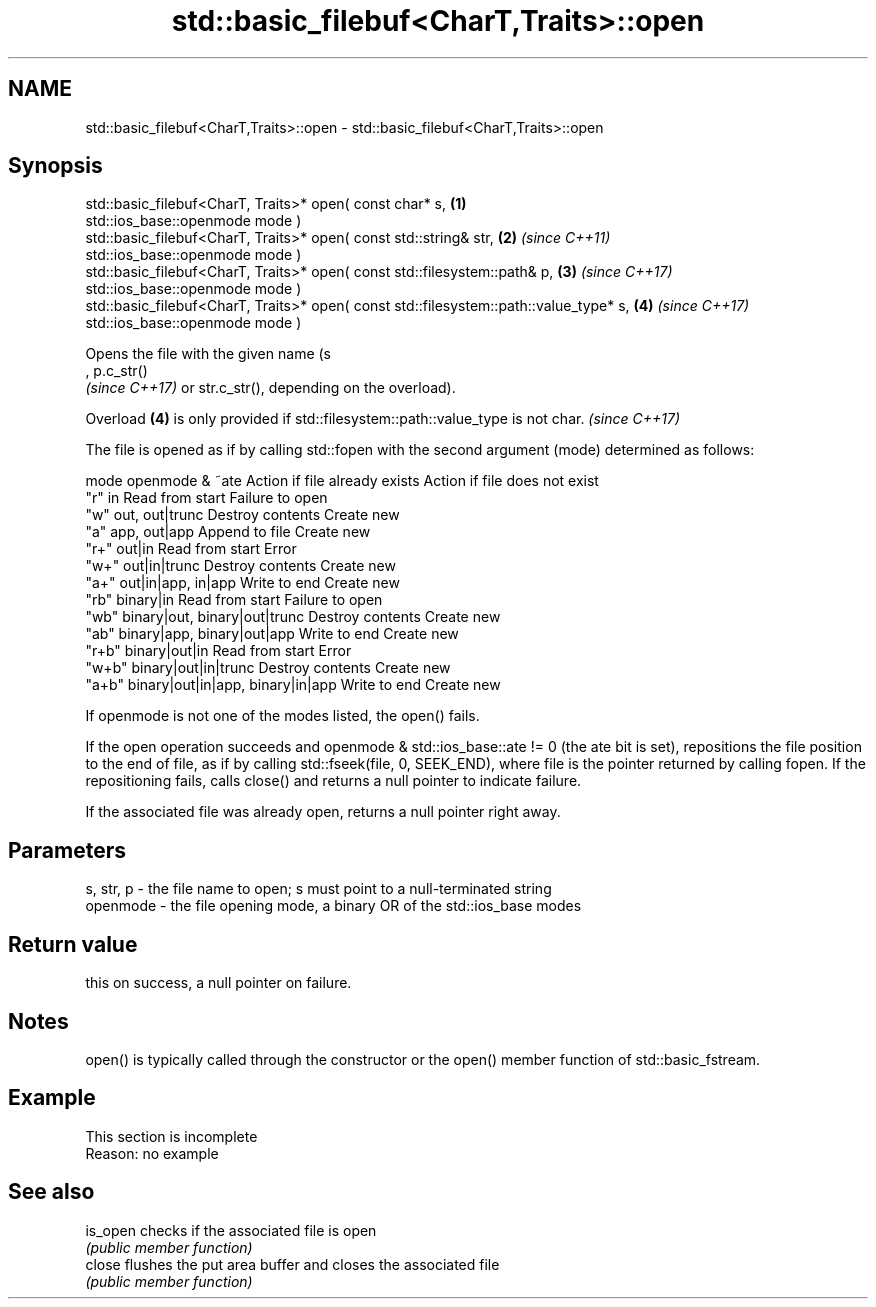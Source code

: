 .TH std::basic_filebuf<CharT,Traits>::open 3 "2020.03.24" "http://cppreference.com" "C++ Standard Libary"
.SH NAME
std::basic_filebuf<CharT,Traits>::open \- std::basic_filebuf<CharT,Traits>::open

.SH Synopsis
   std::basic_filebuf<CharT, Traits>* open( const char* s,                              \fB(1)\fP
   std::ios_base::openmode mode )
   std::basic_filebuf<CharT, Traits>* open( const std::string& str,                     \fB(2)\fP \fI(since C++11)\fP
   std::ios_base::openmode mode )
   std::basic_filebuf<CharT, Traits>* open( const std::filesystem::path& p,             \fB(3)\fP \fI(since C++17)\fP
   std::ios_base::openmode mode )
   std::basic_filebuf<CharT, Traits>* open( const std::filesystem::path::value_type* s, \fB(4)\fP \fI(since C++17)\fP
   std::ios_base::openmode mode )

   Opens the file with the given name (s
   , p.c_str()
   \fI(since C++17)\fP or str.c_str(), depending on the overload).

   Overload \fB(4)\fP is only provided if std::filesystem::path::value_type is not char. \fI(since C++17)\fP

   The file is opened as if by calling std::fopen with the second argument (mode) determined as follows:

   mode          openmode & ~ate          Action if file already exists Action if file does not exist
   "r"   in                               Read from start               Failure to open
   "w"   out, out|trunc                   Destroy contents              Create new
   "a"   app, out|app                     Append to file                Create new
   "r+"  out|in                           Read from start               Error
   "w+"  out|in|trunc                     Destroy contents              Create new
   "a+"  out|in|app, in|app               Write to end                  Create new
   "rb"  binary|in                        Read from start               Failure to open
   "wb"  binary|out, binary|out|trunc     Destroy contents              Create new
   "ab"  binary|app, binary|out|app       Write to end                  Create new
   "r+b" binary|out|in                    Read from start               Error
   "w+b" binary|out|in|trunc              Destroy contents              Create new
   "a+b" binary|out|in|app, binary|in|app Write to end                  Create new

   If openmode is not one of the modes listed, the open() fails.

   If the open operation succeeds and openmode & std::ios_base::ate != 0 (the ate bit is set), repositions the file position to the end of file, as if by calling std::fseek(file, 0, SEEK_END), where file is the pointer returned by calling fopen. If the repositioning fails, calls close() and returns a null pointer to indicate failure.

   If the associated file was already open, returns a null pointer right away.

.SH Parameters

   s, str, p - the file name to open; s must point to a null-terminated string
   openmode  - the file opening mode, a binary OR of the std::ios_base modes

.SH Return value

   this on success, a null pointer on failure.

.SH Notes

   open() is typically called through the constructor or the open() member function of std::basic_fstream.

.SH Example

    This section is incomplete
    Reason: no example

.SH See also

   is_open checks if the associated file is open
           \fI(public member function)\fP
   close   flushes the put area buffer and closes the associated file
           \fI(public member function)\fP
